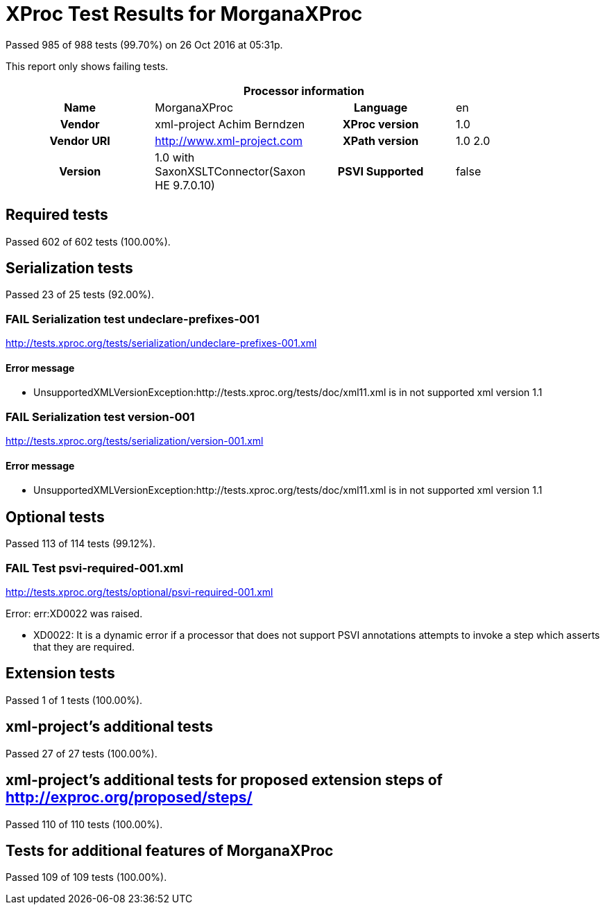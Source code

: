 
= XProc Test Results for MorganaXProc

Passed 985 of 988 tests (99.70%) on 26 Oct 2016 at 05:31p.

:toc: right

This report only shows failing tests.

[cols="<h,<,<h,<"]
|=============================================
4+<h|Processor information
|Name|MorganaXProc|Language|en
|Vendor|xml-project Achim Berndzen|XProc version|1.0
|Vendor URI|http://www.xml-project.com|XPath version|1.0 2.0
|Version|1.0 with SaxonXSLTConnector(Saxon HE 9.7.0.10)|PSVI Supported|false
|=============================================


== Required tests

Passed 602 of 602 tests (100.00%).


== Serialization tests

Passed 23 of 25 tests (92.00%).

[role="fail"]
=== FAIL Serialization test undeclare-prefixes-001
http://tests.xproc.org/tests/serialization/undeclare-prefixes-001.xml


==== Error message


* UnsupportedXMLVersionException:http://tests.xproc.org/tests/doc/xml11.xml is in not supported xml version 1.1

[role="fail"]
=== FAIL Serialization test version-001
http://tests.xproc.org/tests/serialization/version-001.xml


==== Error message


* UnsupportedXMLVersionException:http://tests.xproc.org/tests/doc/xml11.xml is in not supported xml version 1.1


== Optional tests

Passed 113 of 114 tests (99.12%).

[role="fail"]
=== FAIL Test psvi-required-001.xml
http://tests.xproc.org/tests/optional/psvi-required-001.xml

Error: err:XD0022 was raised. 

* XD0022: It is a dynamic error if a processor that does not support PSVI annotations attempts to invoke a step which asserts that they are required.

== Extension tests

Passed 1 of 1 tests (100.00%).


== xml-project's additional tests

Passed 27 of 27 tests (100.00%).


== xml-project's additional tests for proposed extension steps of http://exproc.org/proposed/steps/

Passed 110 of 110 tests (100.00%).


== Tests for additional features of MorganaXProc

Passed 109 of 109 tests (100.00%).

